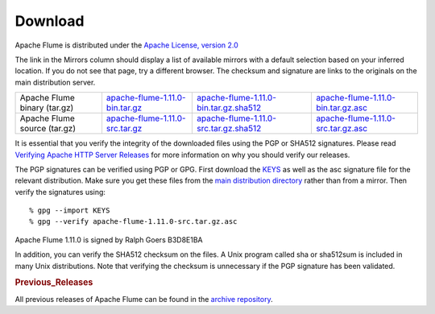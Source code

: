 ========
Download
========

Apache Flume is distributed under the `Apache License, version 2.0 <http://www.apache.org/licenses/LICENSE-2.0.html>`_

The link in the Mirrors column should display a list of available mirrors with a default selection based on your
inferred location. If you do not see that page, try a different browser. The checksum and signature are links to the
originals on the main distribution server.

.. csv-table::

   "Apache Flume binary (tar.gz)",  `apache-flume-1.11.0-bin.tar.gz <http://www.apache.org/dyn/closer.lua/flume/1.11.0/apache-flume-1.11.0-bin.tar.gz>`_, `apache-flume-1.11.0-bin.tar.gz.sha512 <http://www.apache.org/dist/flume/1.11.0/apache-flume-1.11.0-bin.tar.gz.sha512>`_, `apache-flume-1.11.0-bin.tar.gz.asc <http://www.apache.org/dist/flume/1.11.0/apache-flume-1.11.0-bin.tar.gz.asc>`_
  "Apache Flume source (tar.gz)",  `apache-flume-1.11.0-src.tar.gz <http://www.apache.org/dyn/closer.lua/flume/1.11.0/apache-flume-1.11.0-src.tar.gz>`_, `apache-flume-1.11.0-src.tar.gz.sha512 <http://www.apache.org/dist/flume/1.11.0/apache-flume-1.11.0-src.tar.gz.sha512>`_, `apache-flume-1.11.0-src.tar.gz.asc <http://www.apache.org/dist/flume/1.11.0/apache-flume-1.11.0-src.tar.gz.asc>`_

It is essential that you verify the integrity of the downloaded files using the PGP or SHA512 signatures. Please read
`Verifying Apache HTTP Server Releases <http://httpd.apache.org/dev/verification.html>`_ for more information on
why you should verify our releases.

The PGP signatures can be verified using PGP or GPG. First download the `KEYS <http://www.apache.org/dist/flume/KEYS>`_
as well as the asc signature file for the relevant distribution. Make sure you get these files from the
`main distribution directory <http://www.apache.org/dist/flume/>`_ rather than from a mirror.
Then verify the signatures using::

    % gpg --import KEYS
    % gpg --verify apache-flume-1.11.0-src.tar.gz.asc

Apache Flume 1.11.0 is signed by Ralph Goers B3D8E1BA

In addition, you can verify the SHA512 checksum on the files. A Unix program called sha or sha512sum is included in
many Unix distributions. Note that verifying the checksum is unnecessary if the PGP signature has been validated.

.. rubric:: Previous_Releases

All previous releases of Apache Flume can be found in the `archive repository <http://archive.apache.org/dist/flume>`_.

